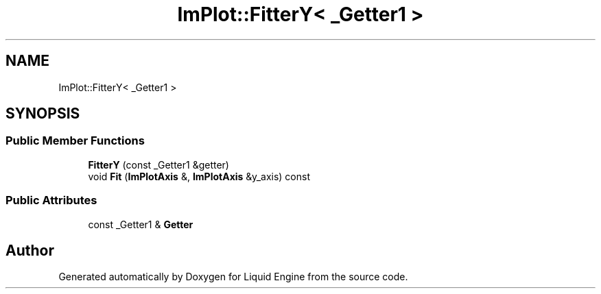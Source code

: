.TH "ImPlot::FitterY< _Getter1 >" 3 "Wed Jul 9 2025" "Liquid Engine" \" -*- nroff -*-
.ad l
.nh
.SH NAME
ImPlot::FitterY< _Getter1 >
.SH SYNOPSIS
.br
.PP
.SS "Public Member Functions"

.in +1c
.ti -1c
.RI "\fBFitterY\fP (const _Getter1 &getter)"
.br
.ti -1c
.RI "void \fBFit\fP (\fBImPlotAxis\fP &, \fBImPlotAxis\fP &y_axis) const"
.br
.in -1c
.SS "Public Attributes"

.in +1c
.ti -1c
.RI "const _Getter1 & \fBGetter\fP"
.br
.in -1c

.SH "Author"
.PP 
Generated automatically by Doxygen for Liquid Engine from the source code\&.
